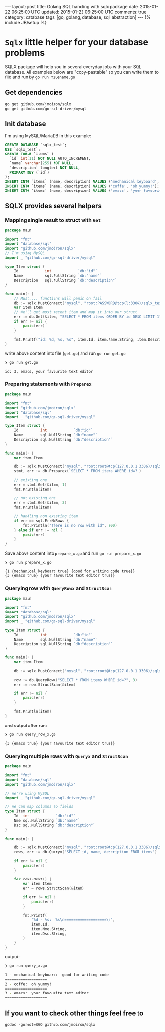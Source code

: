 #+STARTUP: showall indent
#+STARTUP: hidestars
#+OPTIONS: H:4 num:nil tags:nil toc:nil timestamps:t
#+BEGIN_HTML
---
layout: post
title: Golang SQL handling with sqlx package
date: 2015-01-22 06:25:00 UTC
updated: 2015-01-22 06:25:00 UTC
comments: true
category: database
tags: [go, golang, database, sql, abstraction]
---
{% include JB/setup %}
#+END_HTML


* =Sqlx= little helper for your database problems

SQLX package will help you in several everyday jobs with
your SQL database. All examples below are "copy-pastable"
so you can write them to file and run by =go run filename.go=


** Get dependencies

#+begin_src sh
go get github.com/jmoiron/sqlx
go get github.com/go-sql-driver/mysql
#+end_src


** Init database

I'm using MySQL/MariaDB in this example:

#+begin_src sql
CREATE DATABASE `sqlx_test`;
USE `sqlx_test`;
CREATE TABLE `items` (
  `id` int(11) NOT NULL AUTO_INCREMENT,
  `name` varchar(255) NOT NULL,
  `description` longtext NOT NULL,
  PRIMARY KEY (`id`)
);
INSERT INTO `items` (name, description) VALUES ('mechanical keyboard', 'good for writing code');
INSERT INTO `items` (name, description) VALUES ('coffe', 'oh yummy!');
INSERT INTO `items` (name, description) VALUES ('emacs', 'your favourite text editor');
#+end_src



** SQLX provides several helpers


*** Mapping single result to struct with =Get=

#+begin_src go
package main

import "fmt"
import "database/sql"
import "github.com/jmoiron/sqlx"
// I'm using MySQL
import _ "github.com/go-sql-driver/mysql"

type Item struct {
	Id            int            `db:"id"`
	Name          sql.NullString `db:"name"`
	Description   sql.NullString `db:"description"`
}

func main() {
    // Must.... functions will panic on fail
	db := sqlx.MustConnect("mysql", "root:PASSWORD@tcp(l:3306)/sqlx_test")
	var item Item
    // We'll get most recent item and map it into our struct
	err := db.Get(&item, "SELECT * FROM items ORDER BY id DESC LIMIT 1")
	if err != nil {
		panic(err)
	}

	fmt.Printf("id: %d, %s, %s", item.Id, item.Name.String, item.Description.String)
}

#+end_src

write above content into file (=get.go=) and run =go run get.go=


#+begin_src sh
❯ go run get.go

id: 3, emacs, your favourite text editor
#+end_src





*** Preparing statements with =Preparex=

#+begin_src go
package main

import "fmt"
import "github.com/jmoiron/sqlx"
import "database/sql"
import _ "github.com/go-sql-driver/mysql"

type Item struct {
	Id          int            `db:"id"`
	Name        sql.NullString `db:"name"`
	Description sql.NullString `db:"description"`
}

func main() {
	var item Item

	db := sqlx.MustConnect("mysql", "root:root@tcp(127.0.0.1:3306)/sqlx_test")
	stmt, err := db.Preparex(`SELECT * FROM items WHERE id=?`)

	// existing one
	err = stmt.Get(&item, 1)
	fmt.Println(item)

	// not existing one
	err = stmt.Get(&item, 3)
	fmt.Println(item)

	// handling non existing item
	if err == sql.ErrNoRows {
		fmt.Println("There is no row with id", 900)
	} else if err != nil {
		panic(err)
	}
}
#+end_src

Save above content into =prepare_x.go= and run =go run prepare_x.go=

#+begin_src sh
❯ go run prepare_x.go

{1 {mechanical keyboard true} {good for writing code true}}
{3 {emacs true} {your favourite text editor true}}

#+end_src

*** Querying row with =QueryRowx= and =StructScan=

#+begin_src go
package main

import "fmt"
import "database/sql"
import "github.com/jmoiron/sqlx"
import _ "github.com/go-sql-driver/mysql"

type Item struct {
	Id          int            `db:"id"`
	Name        sql.NullString `db:"name"`
	Description sql.NullString `db:"description"`
}

func main() {
	var item Item

	db := sqlx.MustConnect("mysql", "root:root@tcp(127.0.0.1:3306)/sqlx_test")

	row := db.QueryRowx("SELECT * FROM items WHERE id=?", 3)
	err := row.StructScan(&item)

	if err != nil {
		panic(err)
	}

	fmt.Println(item)
}
#+end_src


and output after run:

#+begin_src sh
❯ go run query_row_x.go

{3 {emacs true} {your favourite text editor true}}
#+end_src


*** Querying multiple rows with =Queryx= and =StructScan=

#+begin_src go
package main

import "fmt"
import "database/sql"
import "github.com/jmoiron/sqlx"

// We're using MySQL
import _ "github.com/go-sql-driver/mysql"

// We can map columns to fields
type Item struct {
	Id  int            `db:"id"`
	Nme sql.NullString `db:"name"`
	Dsc sql.NullString `db:"description"`
}

func main() {

	db := sqlx.MustConnect("mysql", "root:root@tcp(127.0.0.1:3306)/sqlx_test")
	rows, err := db.Queryx("SELECT id, name, description FROM items")

	if err != nil {
		panic(err)
	}

	for rows.Next() {
		var item Item
		err = rows.StructScan(&item)

		if err != nil {
			panic(err)
		}

		fmt.Printf(
			"%d - %s:  %s\n===================\n",
			item.Id,
			item.Nme.String,
			item.Dsc.String,
		)
	}
}
#+end_src


output:

#+begin_src sh
❯ go run query_x.go

1 - mechanical keyboard:  good for writing code
===================
2 - coffe:  oh yummy!
===================
3 - emacs:  your favourite text editor
===================

#+end_src



** If you want to check other things feel free to
=godoc -goroot=$GO github.com/jmoiron/sqlx=
